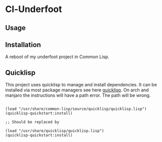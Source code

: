 * Cl-Underfoot 

** Usage

** Installation

A reboot of my underfoot project in Common Lisp.

** Quicklisp

This project uses quicklisp to manage and install dependencies. It can be installed via most package managers see here [[https://lispcookbook.github.io/cl-cookbook/getting-started.html][quicklisp]]. On arch and manjaro the instructions will have a path error. The path will be wrong.

#+begin_src common-lisp

(load "/usr/share/common-lisp/source/quicklisp/quicklisp.lisp")
(quicklisp-quickstart:install)

;; Should be replaced by

(load "/usr/share/quicklisp/quicklisp.lisp")
(quicklisp-quickstart:install)

#+end_src
